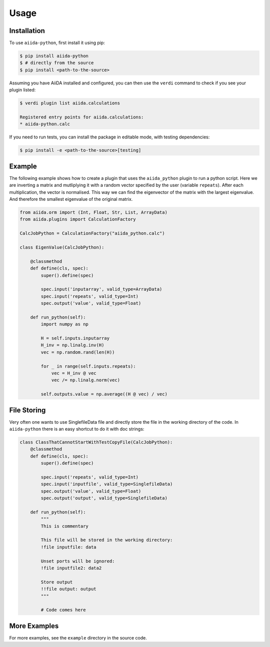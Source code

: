 Usage
=====

Installation
------------

To use ``aiida-python``, first install it using pip:

.. code-block:: console

   $ pip install aiida-python
   $ # directly from the source
   $ pip install <path-to-the-source>

Assuming you have AiiDA installed and configured, you can then use the
``verdi`` command to check if you see your plugin listed:

.. code-block:: console

   $ verdi plugin list aiida.calculations

   Registered entry points for aiida.calculations:
   * aiida-python.calc

If you need to run tests, you can install the package in editable mode, with testing dependencies:

.. code-block:: console

   $ pip install -e <path-to-the-source>[testing]


Example
-------

The following example shows how to create a plugin that uses the
``aiida_python`` plugin to run a python script. Here we are inverting a
matrix and mutliplying it with a random vector specified by the user
(variable ``repeats``). After each multiplication, the vector is normalised.
This way we can find the eigenvector of the matrix with the largest eigenvalue.
And therefore the smallest eigenvalue of the original matrix.

.. code-block:: python

    from aiida.orm import (Int, Float, Str, List, ArrayData)
    from aiida.plugins import CalculationFactory

    CalcJobPython = CalculationFactory("aiida_python.calc")

    class EigenValue(CalcJobPython):

        @classmethod
        def define(cls, spec):
            super().define(spec)

            spec.input('inputarray', valid_type=ArrayData)
            spec.input('repeats', valid_type=Int)
            spec.output('value', valid_type=Float)

        def run_python(self):
            import numpy as np

            H = self.inputs.inputarray
            H_inv = np.linalg.inv(H)
            vec = np.random.rand(len(H))

            for _ in range(self.inputs.repeats):
                vec = H_inv @ vec
                vec /= np.linalg.norm(vec)

            self.outputs.value = np.average((H @ vec) / vec)

File Storing
------------

Very often one wants to use SinglefileData file and directly store the file in the working directory of the code. In ``aiida-python`` there is an easy shortcut to do it with doc strings:

.. code-block:: python

    class ClassThatCannotStartWithTestCopyFile(CalcJobPython):
        @classmethod
        def define(cls, spec):
            super().define(spec)

            spec.input('repeats', valid_type=Int)
            spec.input('inputfile', valid_type=SinglefileData)
            spec.output('value', valid_type=Float)
            spec.output('output', valid_type=SinglefileData)

        def run_python(self):
            """
            This is commentary

            This file will be stored in the working directory:
            !file inputfile: data

            Unset ports will be ignored:
            !file inputfile2: data2

            Store output
            !!file output: output
            """

            # Code comes here



More Examples
-------------

For more examples, see the ``example`` directory in the source code.
